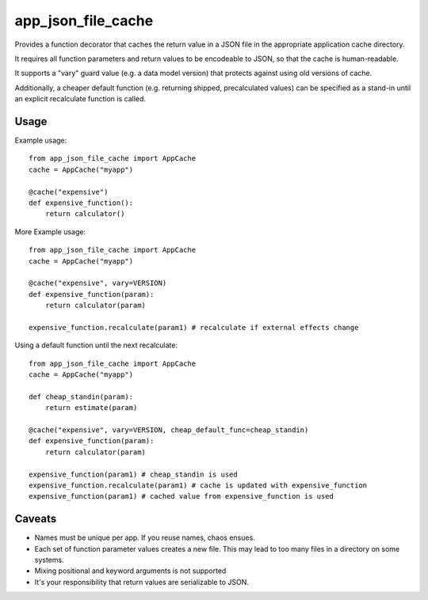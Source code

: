 app\_json\_file\_cache
======================

Provides a function decorator that caches the return value in a JSON file in the appropriate application cache directory.

It requires all function parameters and return values to be encodeable to JSON, so that the cache is human-readable.

It supports a "vary" guard value (e.g. a data model version) that protects against using old versions of cache.

Additionally, a cheaper default function (e.g. returning shipped, precalculated values) can be specified as a stand-in
until an explicit recalculate function is called.

.. image:: https://github.com/JohannesEbke/app_json_file_cache/actions/workflows/test.yaml/badge.svg
   :target: https://github.com/JohannesEbke/app_json_file_cache/actions/workflows/test.yaml/


Usage
-----

Example usage::

  from app_json_file_cache import AppCache
  cache = AppCache("myapp")

  @cache("expensive")
  def expensive_function():
      return calculator()

More Example usage::

  from app_json_file_cache import AppCache
  cache = AppCache("myapp")

  @cache("expensive", vary=VERSION)
  def expensive_function(param):
      return calculator(param)

  expensive_function.recalculate(param1) # recalculate if external effects change

Using a default function until the next recalculate::

  from app_json_file_cache import AppCache
  cache = AppCache("myapp")

  def cheap_standin(param):
      return estimate(param)

  @cache("expensive", vary=VERSION, cheap_default_func=cheap_standin)
  def expensive_function(param):
      return calculator(param)

  expensive_function(param1) # cheap_standin is used
  expensive_function.recalculate(param1) # cache is updated with expensive_function
  expensive_function(param1) # cached value from expensive_function is used

Caveats
-------

* Names must be unique per app. If you reuse names, chaos ensues.
* Each set of function parameter values creates a new file. This may lead to too many files in a directory on some systems.
* Mixing positional and keyword arguments is not supported
* It's your responsibility that return values are serializable to JSON.
